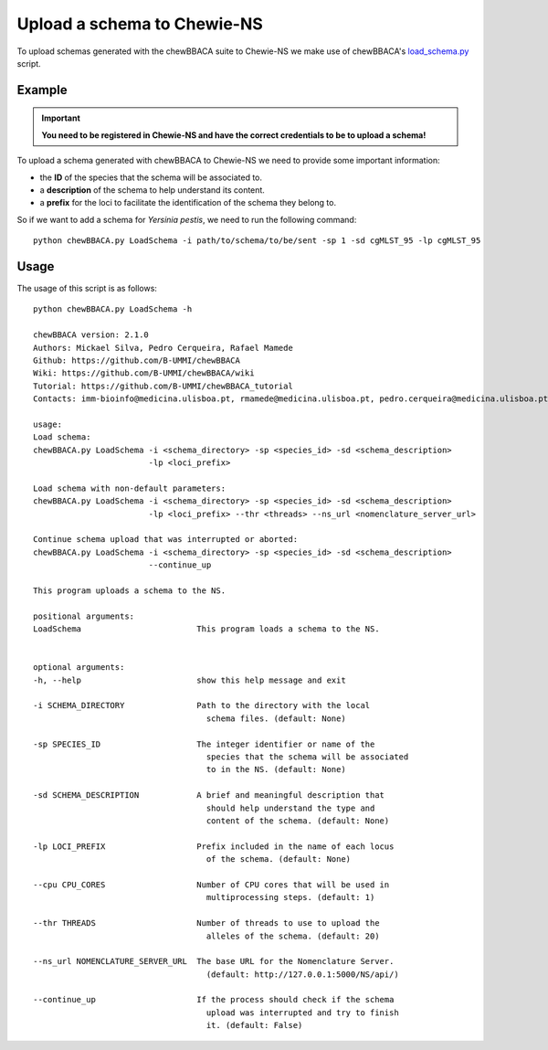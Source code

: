 Upload a schema to Chewie-NS
============================

To upload schemas generated with the chewBBACA suite to Chewie-NS we make use of
chewBBACA's `load_schema.py <https://github.com/B-UMMI/chewBBACA/blob/dev2_chewie_NS/CHEWBBACA/CHEWBBACA_NS/load_schema.py>`_ script.

Example
:::::::

.. important:: **You need to be registered in Chewie-NS and have the correct credentials to be to upload a schema!**

To upload a schema generated with chewBBACA to Chewie-NS we need to provide some important information:

- the **ID** of the species that the schema will be associated to.
- a **description** of the schema to help understand its content.
- a **prefix** for the loci to facilitate the identification of the schema they belong to.

So if we want to add a schema for *Yersinia pestis*, we need to run the following command::

    python chewBBACA.py LoadSchema -i path/to/schema/to/be/sent -sp 1 -sd cgMLST_95 -lp cgMLST_95

Usage
:::::

The usage of this script is as follows::

    python chewBBACA.py LoadSchema -h

    chewBBACA version: 2.1.0
    Authors: Mickael Silva, Pedro Cerqueira, Rafael Mamede
    Github: https://github.com/B-UMMI/chewBBACA
    Wiki: https://github.com/B-UMMI/chewBBACA/wiki
    Tutorial: https://github.com/B-UMMI/chewBBACA_tutorial
    Contacts: imm-bioinfo@medicina.ulisboa.pt, rmamede@medicina.ulisboa.pt, pedro.cerqueira@medicina.ulisboa.pt

    usage: 
    Load schema:
    chewBBACA.py LoadSchema -i <schema_directory> -sp <species_id> -sd <schema_description>
                            -lp <loci_prefix> 

    Load schema with non-default parameters:
    chewBBACA.py LoadSchema -i <schema_directory> -sp <species_id> -sd <schema_description>
                            -lp <loci_prefix> --thr <threads> --ns_url <nomenclature_server_url>

    Continue schema upload that was interrupted or aborted:
    chewBBACA.py LoadSchema -i <schema_directory> -sp <species_id> -sd <schema_description>
                            --continue_up

    This program uploads a schema to the NS.

    positional arguments:
    LoadSchema                        This program loads a schema to the NS.
                                        

    optional arguments:
    -h, --help                        show this help message and exit
                                        
    -i SCHEMA_DIRECTORY               Path to the directory with the local
                                        schema files. (default: None)
                                        
    -sp SPECIES_ID                    The integer identifier or name of the
                                        species that the schema will be associated
                                        to in the NS. (default: None)
                                        
    -sd SCHEMA_DESCRIPTION            A brief and meaningful description that
                                        should help understand the type and
                                        content of the schema. (default: None)
                                        
    -lp LOCI_PREFIX                   Prefix included in the name of each locus
                                        of the schema. (default: None)
                                        
    --cpu CPU_CORES                   Number of CPU cores that will be used in
                                        multiprocessing steps. (default: 1)
                                        
    --thr THREADS                     Number of threads to use to upload the
                                        alleles of the schema. (default: 20)
                                        
    --ns_url NOMENCLATURE_SERVER_URL  The base URL for the Nomenclature Server.
                                        (default: http://127.0.0.1:5000/NS/api/)
                                        
    --continue_up                     If the process should check if the schema
                                        upload was interrupted and try to finish
                                        it. (default: False)


